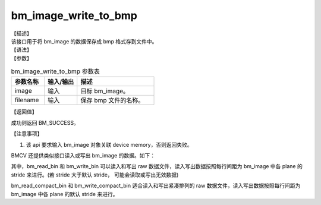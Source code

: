 bm_image_write_to_bmp
-------------------------

| 【描述】
| 该接口用于将 bm_image 的数据保存成 bmp 格式存到文件中。

| 【语法】

.. code-block:: c++
    :linenos:
    :lineno-start: 1
    :force:

    bm_status_t bm_image_write_to_bmp(bm_image image, const char *filename);

| 【参数】

.. list-table:: bm_image_write_to_bmp 参数表
    :widths: 15 15 35

    * - **参数名称**
      - **输入/输出**
      - **描述**
    * - image
      - 输入
      - 目标 bm_image。
    * - filename
      - 输入
      - 保存 bmp 文件的名称。

| 【返回值】

成功则返回 BM_SUCCESS。

| 【注意事项】

1. 该 api 要求输入 bm_image 对象关联 device memory，否则返回失败。

BMCV 还提供类似接口读入或写出 bm_image 的数据。如下：

.. code-block:: c++
    :linenos:
    :lineno-start: 1
    :force:

    void bm_read_bin(bm_image src, const char *input_name);
    void bm_read_compact_bin(bm_image src, const char *input_name);

    void bm_write_bin(bm_image dst, const char *output_name);
    void bm_write_compact_bin(bm_image dst, const char *output_name);

其中，bm_read_bin 和 bm_write_bin 可以读入和写出 raw 数据文件，读入写出数据按照每行间距为 bm_image 中各 plane 的 stride 来进行。(若 stride 大于默认 stride， 可能会读取或写出无效数据)

bm_read_compact_bin 和 bm_write_compact_bin 适合读入和写出紧凑排列的 raw 数据文件，读入写出数据按照每行间距为 bm_image 中各 plane 的默认 stride 来进行。

